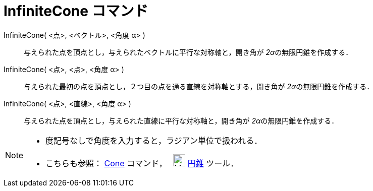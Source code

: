 = InfiniteCone コマンド
:page-en: commands/InfiniteCone
ifdef::env-github[:imagesdir: /ja/modules/ROOT/assets/images]

InfiniteCone( <点>, <ベクトル>, <角度 α> )::
  与えられた点を頂点とし，与えられたベクトルに平行な対称軸と，開き角が __2α__の無限円錐を作成する．
InfiniteCone( <点>, <点>, <角度 α> )::
  与えられた最初の点を頂点とし，２つ目の点を通る直線を対称軸とする，開き角が __2α__の無限円錐を作成する．
InfiniteCone( <点>, <直線>, <角度 α> )::
  与えられた点を頂点とし，与えられた直線に平行な対称軸と，開き角が __2α__の無限円錐を作成する．

[NOTE]
====

* 度記号なしで角度を入力すると，ラジアン単位で扱われる．
* こちらも参照： xref:/commands/Cone.adoc[Cone] コマンド，　 image:24px-Mode_cone.svg.png[Mode
cone.svg,width=24,height=24] xref:/tools/円錐.adoc[円錐] ツール．

====
